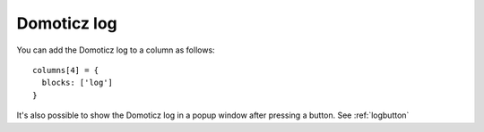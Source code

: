 .. _customlog :

Domoticz log 
############

You can add the Domoticz log to a column as follows::

    columns[4] = {
      blocks: ['log']  
    }

.. image :: domoticzlog.png

It's also possible to show the Domoticz log in a popup window after pressing a button.
See :ref:`logbutton` 
